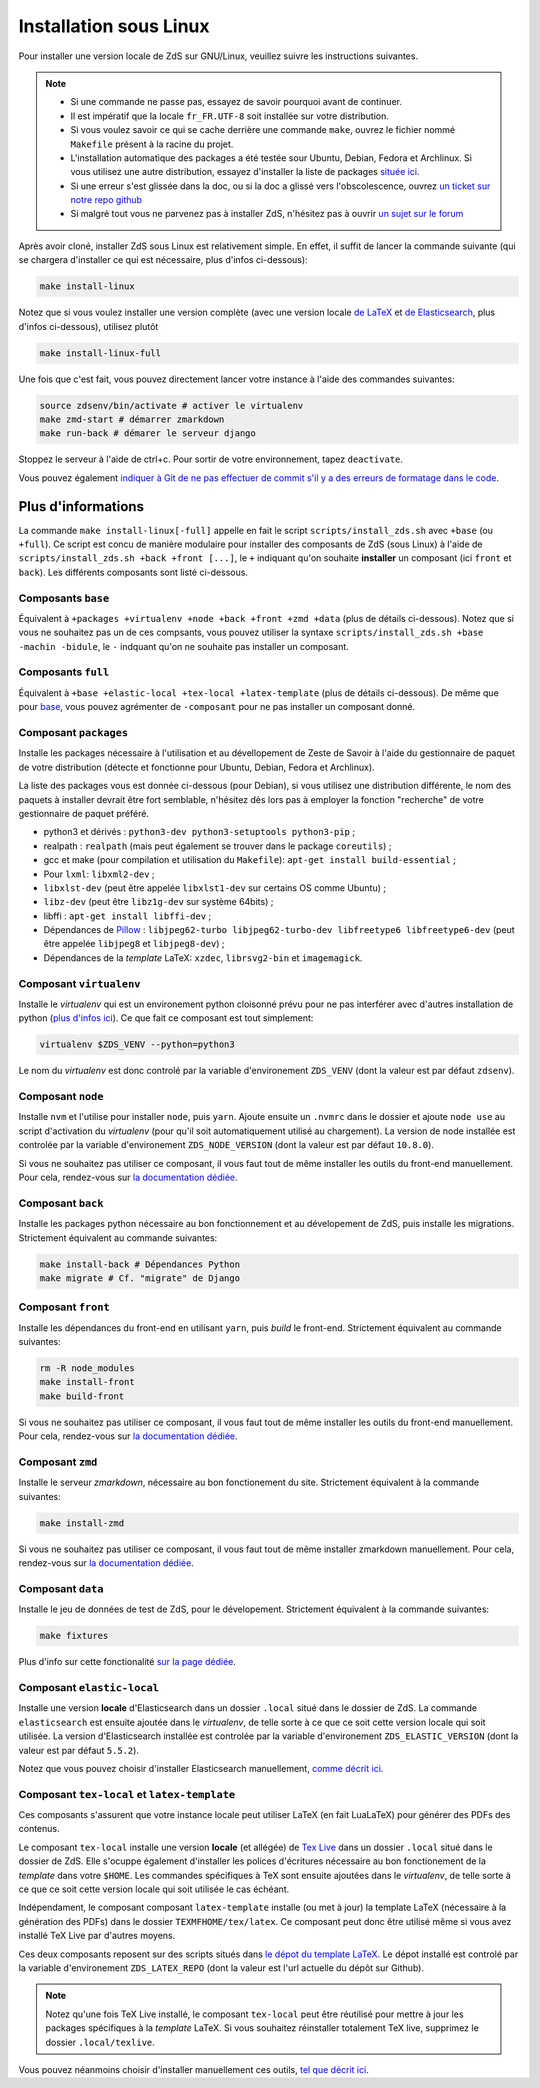 =======================
Installation sous Linux
=======================

Pour installer une version locale de ZdS sur GNU/Linux, veuillez suivre les instructions suivantes.


.. note::

    - Si une commande ne passe pas, essayez de savoir pourquoi avant de continuer.
    - Il est impératif que la locale ``fr_FR.UTF-8`` soit installée sur votre distribution.
    - Si vous voulez savoir ce qui se cache derrière une commande ``make``, ouvrez le fichier nommé ``Makefile`` présent à la racine du projet.
    - L'installation automatique des packages a été testée sour Ubuntu, Debian, Fedora et Archlinux. Si vous utilisez une autre distribution, essayez d'installer la liste de packages `située ici <#composant-packages>`_.
    - Si une erreur s'est glissée dans la doc, ou si la doc a glissé vers l'obscolescence, ouvrez `un ticket sur notre repo github <https://github.com/zestedesavoir/zds-site/issues/new>`_
    - Si malgré tout vous ne parvenez pas à installer ZdS, n'hésitez pas à ouvrir `un sujet sur le forum <https://zestedesavoir.com/forums/sujet/nouveau/?forum=2>`_


Après avoir cloné, installer ZdS sous Linux est relativement simple. En effet, il suffit de lancer la commande suivante (qui se chargera d'installer ce qui est nécessaire, plus d'infos ci-dessous):

.. sourcecode:: bash

    make install-linux

Notez que si vous voulez installer une version complète (avec une version locale  `de LaTeX <#composant-tex-local-et-latex-template>`_ et `de Elasticsearch <#composant-elastic-local>`_, plus d'infos ci-dessous), utilisez plutôt

.. sourcecode:: bash

    make install-linux-full

Une fois que c'est fait, vous pouvez directement lancer votre instance à l'aide des commandes suivantes:

.. sourcecode:: bash

    source zdsenv/bin/activate # activer le virtualenv
    make zmd-start # démarrer zmarkdown
    make run-back # démarer le serveur django


Stoppez le serveur à l'aide de ctrl+c. Pour sortir de votre environnement, tapez ``deactivate``.

Vous pouvez également `indiquer à Git de ne pas effectuer de commit s'il y a des erreurs de formatage dans le code <../utils/git-pre-hook.html>`__.

Plus d'informations
-------------------

La commande ``make install-linux[-full]`` appelle en fait le script ``scripts/install_zds.sh`` avec ``+base`` (ou ``+full``).
Ce script est concu de manière modulaire pour installer des composants de ZdS (sous Linux) à l'aide de ``scripts/install_zds.sh +back +front [...]``, le ``+`` indiquant qu'on souhaite **installer** un composant (ici ``front`` et ``back``).
Les différents composants sont listé ci-dessous.


Composants ``base``
===================

Équivalent à  ``+packages +virtualenv +node +back +front +zmd +data`` (plus de détails ci-dessous).
Notez que si vous ne souhaitez pas un de ces compsants, vous pouvez utiliser la syntaxe ``scripts/install_zds.sh +base -machin -bidule``, le ``-`` indquant qu'on ne souhaite pas installer un composant.

Composants ``full``
===================

Équivalent à ``+base +elastic-local +tex-local +latex-template`` (plus de détails ci-dessous).
De même que pour `base <#composants-base>`_, vous pouvez agrémenter de ``-composant`` pour ne pas installer un composant donné.


Composant ``packages``
======================

Installe les packages nécessaire à l'utilisation et au dévellopement de Zeste de Savoir à l'aide du gestionnaire de paquet de votre distribution (détecte et fonctionne pour Ubuntu, Debian, Fedora et Archlinux).

La liste des packages vous est donnée ci-dessous (pour Debian), si vous utilisez une distribution différente, le nom des paquets à installer devrait être fort semblable, n'hésitez dès lors pas à employer la fonction "recherche" de votre gestionnaire de paquet préféré.

- python3 et dérivés : ``python3-dev python3-setuptools python3-pip`` ;
- realpath : ``realpath`` (mais peut également se trouver dans le package ``coreutils``) ;
- gcc et make (pour compilation et utilisation du  ``Makefile``): ``apt-get install build-essential`` ;
- Pour ``lxml``: ``libxml2-dev`` ;
- ``libxlst-dev`` (peut être appelée ``libxlst1-dev`` sur certains OS comme Ubuntu) ;
- ``libz-dev`` (peut être ``libz1g-dev`` sur système 64bits) ;
- libffi : ``apt-get install libffi-dev`` ;
- Dépendances de `Pillow <https://pillow.readthedocs.io/en/3.1.x/index.html>`_ : ``libjpeg62-turbo libjpeg62-turbo-dev libfreetype6 libfreetype6-dev`` (peut être appelée ``libjpeg8`` et ``libjpeg8-dev``) ;
- Dépendances de la *template* LaTeX: ``xzdec``, ``librsvg2-bin`` et ``imagemagick``.

Composant ``virtualenv``
========================

Installe le *virtualenv* qui est un environement python cloisonné prévu pour ne pas interférer avec d'autres installation de python (`plus d'infos ici <http://docs.python-guide.org/en/latest/dev/virtualenvs/>`_).
Ce que fait ce composant est tout simplement:

.. sourcecode:: bash

    virtualenv $ZDS_VENV --python=python3

Le nom du *virtualenv* est donc controlé par la variable d'environement ``ZDS_VENV`` (dont la valeur est par défaut ``zdsenv``).

Composant ``node``
==================

Installe ``nvm`` et l'utilise pour installer ``node``, puis ``yarn``.
Ajoute ensuite un ``.nvmrc`` dans le dossier et ajoute ``node use`` au script d'activation du *virtualenv* (pour qu'il soit automatiquement utilisé au chargement).
La version de node installée est controlée par la variable d'environement ``ZDS_NODE_VERSION`` (dont la valeur est par défaut ``10.8.0``).

Si vous ne souhaitez pas utiliser ce composant, il vous faut tout de même installer les outils du front-end manuellement. Pour cela, rendez-vous sur `la documentation dédiée <frontend-install.html>`_.

Composant ``back``
==================

Installe les packages python nécessaire au bon fonctionnement et au dévelopement de ZdS, puis installe les migrations.
Strictement équivalent au commande suivantes:

.. sourcecode:: bash

    make install-back # Dépendances Python
    make migrate # Cf. "migrate" de Django

Composant ``front``
===================

Installe les dépendances du front-end en utilisant ``yarn``, puis *build* le front-end.
Strictement équivalent au commande suivantes:

.. sourcecode:: bash

    rm -R node_modules
    make install-front
    make build-front

Si vous ne souhaitez pas utiliser ce composant, il vous faut tout de même installer les outils du front-end manuellement. Pour cela, rendez-vous sur `la documentation dédiée <frontend-install.html>`_.

Composant ``zmd``
=================

Installe le serveur *zmarkdown*, nécessaire au bon fonctionement du site.
Strictement équivalent à la commande suivantes:

.. sourcecode:: bash

    make install-zmd

Si vous ne souhaitez pas utiliser ce composant, il vous faut tout de même installer zmarkdown manuellement.
Pour cela, rendez-vous sur `la documentation dédiée <extra-zmd.html>`_.

Composant ``data``
==================

Installe le jeu de données de test de ZdS, pour le dévelopement.
Strictement équivalent à la commande suivantes:

.. sourcecode:: bash

    make fixtures

Plus d'info sur cette fonctionalité `sur la page dédiée <../utils/fixture_loaders.html>`_.

Composant ``elastic-local``
===========================

Installe une version **locale** d'Elasticsearch dans un dossier ``.local`` situé dans le dossier de ZdS.
La commande ``elasticsearch`` est ensuite ajoutée dans le *virtualenv*, de telle sorte à ce que ce soit cette version locale qui soit utilisée.
La version d'Elasticsearch installée est controlée par la variable d'environement ``ZDS_ELASTIC_VERSION`` (dont la valeur est par défaut ``5.5.2``).

Notez que vous pouvez choisir d'installer Elasticsearch manuellement, `comme décrit ici <./extra-install-es.html#sous-linux>`_.

Composant ``tex-local`` et ``latex-template``
=============================================

Ces composants s'assurent que votre instance locale peut utiliser LaTeX (en fait LuaLaTeX) pour générer des PDFs des contenus.

Le composant ``tex-local`` installe une version **locale** (et allégée) de `Tex Live <https://tug.org/texlive/>`_ dans un dossier ``.local`` situé dans le dossier de ZdS.
Elle s'ocuppe également d'installer les polices d'écritures nécessaire au bon fonctionement de la *template* dans votre ``$HOME``.
Les commandes spécifiques à TeX sont ensuite ajoutées dans le *virtualenv*, de telle sorte à ce que ce soit cette version locale qui soit utilisée le cas échéant.

Indépendament, le composant composant ``latex-template`` installe (ou met à jour) la template LaTeX (nécessaire à la génération des PDFs) dans le dossier ``TEXMFHOME/tex/latex``.
Ce composant peut donc être utilisé même si vous avez installé TeX Live par d'autres moyens.

Ces deux composants reposent sur des scripts situés dans `le dépot du template LaTeX <https://github.com/zestedesavoir/latex-template>`_.
Le dépot installé est controlé par la variable d'environement ``ZDS_LATEX_REPO`` (dont la valeur est l'url actuelle du dépôt sur Github).

.. note::

    Notez qu'une fois TeX Live installé, le composant ``tex-local`` peut être réutilisé pour mettre à jour les packages spécifiques à la *template* LaTeX.
    Si vous souhaitez réinstaller totalement TeX live, supprimez le dossier ``.local/texlive``.

Vous pouvez néanmoins choisir d'installer manuellement ces outils, `tel que décrit ici <extra-install-latex.html>`_.

